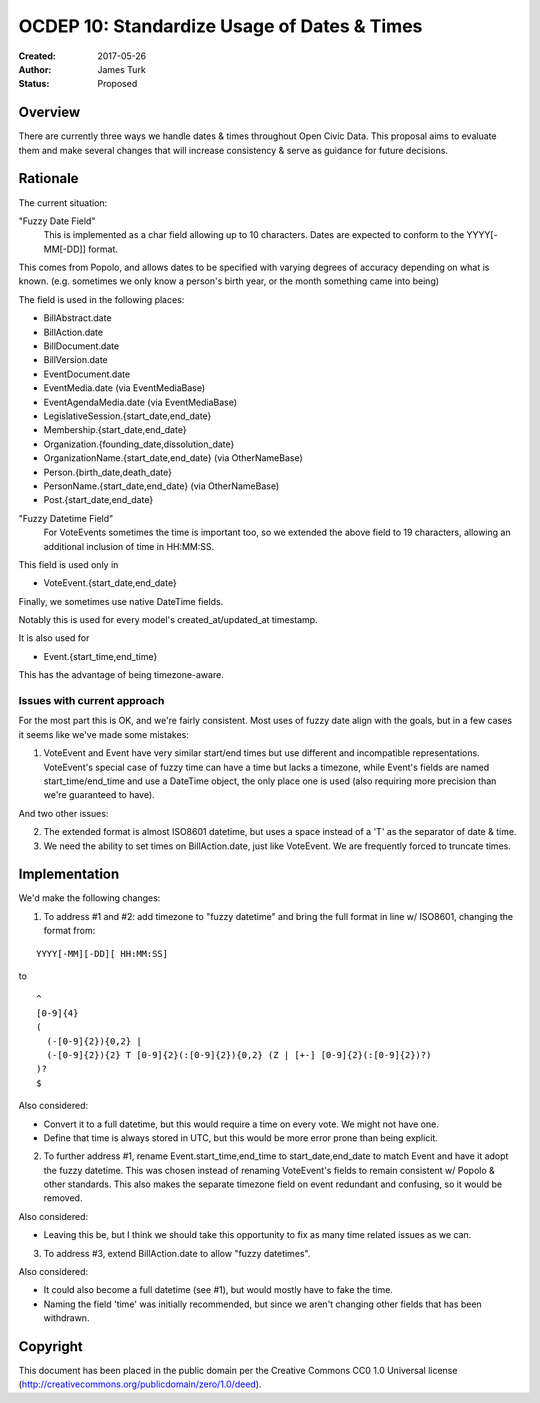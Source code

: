 .. _OCDEP101:

============================================
OCDEP 10: Standardize Usage of Dates & Times
============================================

:Created: 2017-05-26
:Author: James Turk
:Status: Proposed

Overview
========

There are currently three ways we handle dates & times throughout Open Civic Data.  This proposal aims to evaluate them and make several changes that will increase consistency & serve as guidance for future decisions.

Rationale
=========

The current situation:

"Fuzzy Date Field"
    This is implemented as a char field allowing up to 10 characters.  Dates are expected to conform to the YYYY[-MM[-DD]] format.

This comes from Popolo, and allows dates to be specified with varying degrees of accuracy depending on what is known.  (e.g. sometimes we only know a person's birth year, or the month something came into being)

The field is used in the following places:

* BillAbstract.date
* BillAction.date
* BillDocument.date
* BillVersion.date
* EventDocument.date
* EventMedia.date         (via EventMediaBase)
* EventAgendaMedia.date   (via EventMediaBase)
* LegislativeSession.{start_date,end_date}
* Membership.{start_date,end_date}
* Organization.{founding_date,dissolution_date}
* OrganizationName.{start_date,end_date}      (via OtherNameBase)
* Person.{birth_date,death_date}
* PersonName.{start_date,end_date}            (via OtherNameBase)
* Post.{start_date,end_date}

"Fuzzy Datetime Field"
    For VoteEvents sometimes the time is important too, so we extended the above field to 19 characters, allowing an additional inclusion of time in HH:MM:SS.

This field is used only in

* VoteEvent.{start_date,end_date}

Finally, we sometimes use native DateTime fields.

Notably this is used for every model's created_at/updated_at timestamp.

It is also used for 

* Event.{start_time,end_time}

This has the advantage of being timezone-aware.

Issues with current approach
----------------------------

For the most part this is OK, and we're fairly consistent.  Most uses of fuzzy date align with the goals, but in a few cases it seems like we've made some mistakes:

1) VoteEvent and Event have very similar start/end times but use different and incompatible representations.  VoteEvent's special case of fuzzy time can have a time but lacks a timezone, while Event's fields are named start_time/end_time and use a DateTime object, the only place one is used (also requiring more precision than we're guaranteed to have).

And two other issues:

2) The extended format is almost ISO8601 datetime, but uses a space instead of a 'T' as the separator of date & time.
3) We need the ability to set times on BillAction.date, just like VoteEvent.  We are frequently forced to truncate times.

Implementation
===============

We'd make the following changes:

1) To address #1 and #2: add timezone to "fuzzy datetime" and bring the full format in line w/ ISO8601, changing the format from:

::

    YYYY[-MM][-DD][ HH:MM:SS]

to 

::

    ^
    [0-9]{4}
    (
      (-[0-9]{2}){0,2} |
      (-[0-9]{2}){2} T [0-9]{2}(:[0-9]{2}){0,2} (Z | [+-] [0-9]{2}(:[0-9]{2})?)
    )?
    $

Also considered:

* Convert it to a full datetime, but this would require a time on
  every vote.  We might not have one.
* Define that time is always stored in UTC, but this would be more
  error prone than being explicit.

2) To further address #1, rename Event.start_time,end_time to start_date,end_date to match Event and have it adopt the fuzzy datetime.  This was chosen instead of renaming VoteEvent's fields to remain consistent w/ Popolo & other standards.  This also makes the separate timezone field on event redundant and confusing, so it would be removed.

Also considered:

* Leaving this be, but I think we should take this opportunity to fix as many time related issues as we can.

3) To address #3, extend BillAction.date to allow "fuzzy datetimes".

Also considered:

* It could also become a full datetime (see #1), but would mostly have to fake the time.
* Naming the field 'time' was initially recommended, but since we aren't changing other fields that has been withdrawn.



Copyright
=========

This document has been placed in the public domain per the Creative Commons
CC0 1.0 Universal license (http://creativecommons.org/publicdomain/zero/1.0/deed).
